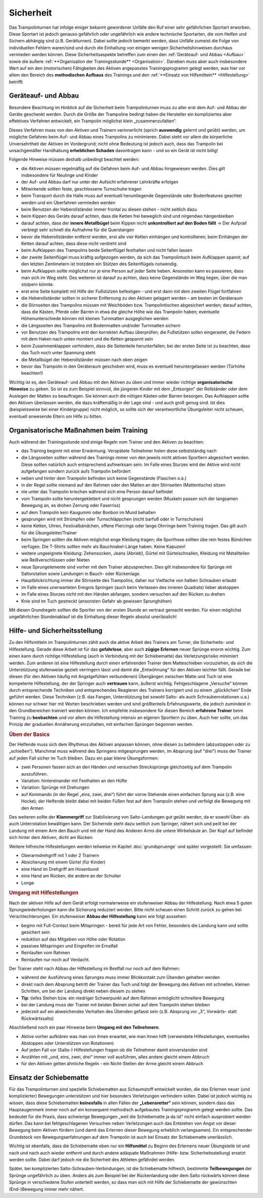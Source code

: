 ﻿Sicherheit
=====================

Das Trampolinturnen hat infolge einiger bekannt gewordener Unfälle den Ruf einer sehr gefährlichen Sportart erworben. Diese Sportart ist jedoch genauso gefährlich oder ungefährlich wie andere technische Sportarten, die vom Helfen und Sichern abhängig sind (z.B. Gerätturnen). Dabei sollte jedoch bemerkt werden, dass Unfälle zumeist die Folge von individuellen Fehlern waren/sind und durch die Einhaltung von einigen wenigen Sicherheitshinweisen durchaus vermieden werden können. Diese Sicherheitsaspekte betreffen zum einen den :ref:`Geräteauf- und Abbau <Aufbau>` sowie die äußere :ref:`**Organisation der Trainingsstunde** <Organisation>`. Daneben muss aber auch insbesondere Wert auf ein den (motorischen) Fähigkeiten des Aktiven angepasstes Trainingsprogramm gelegt werden, was hier vor allem den Bereich des **methodischen Aufbaus** des Trainings und den :ref:`**Einsatz von Hilfsmitteln** <Hilfestellung>` betrifft.

.. _Aufbau:

Geräteauf- und Abbau
--------------------

Besondere Beachtung im Hinblick auf die Sicherheit beim Trampolinturnen muss zu aller erst dem Auf- und Abbau der Geräte geschenkt werden. Durch die Größe der Trampoline bedingt haben die Hersteller ein kompliziertes aber effektives Verfahren entwickelt, ein Trampolin möglichst klein „zusammenzufalten“.

Dieses Verfahren muss von den Aktiven und Trainern verinnerlicht (sprich **auswendig** gelernt und geübt) werden, um mögliche Gefahren beim Auf- und Abbau eines Trampolins zu minimieren. Dabei steht vor allem die körperliche Unversehrtheit der Aktiven im Vordergrund; nicht ohne Bedeutung ist jedoch auch, dass das Trampolin bei unsachgemäßer Handhabung **erheblichen Schaden** davontragen kann - und so ein Gerät ist nicht billig!

Folgende Hinweise müssen deshalb unbedingt beachtet werden:

- die Aktiven müssen regelmäßig auf die Gefahren beim Auf- und Abbau hingewiesen werden. Dies gilt insbesondere für Neulinge und Kinder
- der Auf- und Abbau darf nur unter der Aufsicht erfahrener Lehrkräfte erfolgen
- Mitwirkende sollten feste, geschlossene Turnschuhe tragen
- beim Transport durch die Halle muss auf eventuell herumliegende Gegenstände oder Bodenfeatures geachtet werden und ein Überfahren vermieden werden
- beim Benutzen der Heberollständer immer frontal zu diesen stehen - nicht seitlich dazu
- beim Kippen des Geräts darauf achten, dass die Ketten frei beweglich sind und nirgendwo hängenbleiben
- darauf achten, dass der **innere Metallbügel** beim Kippen nicht **unkontrolliert auf den Boden fällt** -> Der Aufprall verbiegt sehr schnell die Aufnahme für die Querstangen
- bevor die Heberollständer entfernt werden, erst alle vier Ketten einhängen und kontrollieren; beim Einhängen der Ketten darauf achten, dass diese nicht verdreht sind
- beim Aufklappen des Trampolins beide Seitenflügel festhalten und nicht fallen lassen
- der zweite Seitenflügel muss kräftig aufgezogen werden, da sich das Trampolintuch beim Aufklappen spannt; auf den letzten Zentimetern ist trotzdem ein Stützen des Seitenflügels notwendig.
- beim Aufklappen sollte möglichst nur je eine Person auf jeder Seite heben. Ansonsten kann es passieren, dass man sich im Weg steht. Des weiteren ist darauf zu achten, dass keine Gegenstände im Weg liegen, über die man stolpern könnte.
- erst eine Seite komplett mit Hilfe der Fußstützen befestigen - und erst dann mit dem zweiten Flügel fortfahren
- die Heberollständer sollten in sicherer Entfernung zu den Aktiven gelagert werden – am besten im Geräteraum
- die Stirnseiten des Trampolins müssen mit Weichböden bzw. Trampolintischen abgesichert werden; darauf achten, dass die Kästen, Pferde oder Barren in etwa die gleiche Höhe wie das Trampolin haben; eventuelle Höhenunterschiede können mit kleinen Turnmatten ausgeglichen werden
- die Längsseiten des Trampolins mit Bodenmatten und/oder Turnmatten sichern
- vor Benutzen des Trampolins erst den korrekten Aufbau überprüfen; die Fußstützen sollen eingerastet, die Federn mit dem Haken nach unten montiert und die Ketten gespannt sein
- beim Zusammenklappen verhindern, dass die Seitenteile herunterfallen; bei der ersten Seite ist zu beachten, dass das Tuch noch unter Spannung steht
- die Metallbügel der Heberollständer müssen nach oben zeigen
- bevor das Trampolin in den Geräteraum geschoben wird, muss es eventuell heruntergelassen werden (Türhöhe beachten!)

Wichtig ist es, den Geräteauf- und Abbau mit den Aktiven zu üben und immer wieder richtige **organisatorische Hinweise** zu geben. So ist es zum Beispiel sinnvoll, die jüngeren Kinder mit dem „Entsorgen“ der Rollständer oder dem Auslegen der Matten zu beauftragen. Sie können auch die nötigen Kästen oder Barren besorgen. Das Aufklappen sollte den Aktiven überlassen werden, die dazu kräftemäßig in der Lage sind - und auch groß genug sind. Ist dies (beispielsweise bei einer Kindergruppe) nicht möglich, so sollte sich der verantwortliche Übungsleiter nicht scheuen, eventuell anwesende Eltern um Hilfe zu bitten.

.. _Organisation:

Organisatorische Maßnahmen beim Training
-----------------------------------------

Auch während der Trainingsstunde sind einige Regeln vom Trainer und den Aktiven zu beachten:

- das Training beginnt mit einer Erwärmung. Verspätete Teilnehmer holen diese selbstständig nach
- die Längsseiten sollten während des Trainings immer von den jeweils nicht aktiven Sportlern abgesichert werden. Diese sollten natürlich auch entsprechend aufmerksam sein. Im Falle eines Sturzes wird der Aktive wird nicht aufgefangen sondern zurück aufs Trampolin befördert
- neben und hinter dem Trampolin befinden sich keine Gegenstände (Flaschen o.ä.)
- in der Regel sollte niemand auf den Rahmen oder den Matten an den Stirnseiten (Mattentische) sitzen
- nie unter das Trampolin kriechen während sich eine Person darauf befindet
- vom Trampolin sollte heruntergeklettert und nicht gesprungen werden (Muskeln passen sich der langsamen Bewegung an, es drohen Zerrung oder Faserriss)
- auf dem Trampolin kein Kaugummi oder Bonbon im Mund behalten
- gesprungen wird mit Strümpfen oder Turnschläppchen (nicht barfuß oder in Turnschuhen)
- keine Ketten, Uhren, Festivalbändchen, offene Piercings oder lange Ohrringe beim Training tragen. Das gilt auch für die Übungsleiter/Trainer
- beim Springen sollten die Aktiven möglichst enge Kleidung tragen; die Sporthose sollten übe rein festes Bündchen verfügen. Die T-Shirts sollten mehr als Bauchnabel-Länge haben. Keine Kapuzen!
- weitere ungeeignete Kleidung: Zehensocken, Jeans (Abrieb), Gürtel mit Gürtelschnallen, Kleidung mit Metallteilen wie Reißverschlüssen oder Nieten
- neue Sprungelemente sind vorher mit dem Trainer abzusprechen. Dies gilt insbesondere für Sprünge mit Saltorotation sowie Landungen in Bauch- oder Rückenlage.
- Hauptblickrichtung immer die Stirnseite des Trampolins, daher nur Vielfache von halben Schrauben erlaubt
- im Falle eines unerwarteten Ereignis Springen (auch beim Verlassen des inneren Quadrats) lieber abstoppen
- im Falle eines Sturzes nicht mit den Händen abfangen, sondern versuchen auf den Rücken zu drehen
- Knie sind im Tuch gestreckt (ansonsten Gefahr ab gewissen Sprunghöhen)

Mit diesen Grundregeln sollten die Sportler von der ersten Stunde an vertraut gemacht werden. Für einen möglichst ungefährlichen Stundenablauf ist die Einhaltung dieser Regeln absolut unerlässlich!

.. _Hilfestellung:

Hilfe- und Sicherheitsstellung
------------------------------

Zu den Hilfsmitteln im Trampolinturnen zählt auch die aktive Arbeit des Trainers am Turner, die Sicherheits- und Hilfestellung. Gerade diese Arbeit ist für das **gefahrlose**, aber auch **zügige Erlernen** neuer Sprünge enorm wichtig. Zum einen kann durch richtige Hilfestellung (auch in Verbindung mit der Schiebematte) das Verletzungsrisiko minimiert werden. Zum anderen ist eine Hilfestellung durch einen erfahrenden Trainer dem Matteschieben vorzuziehen, da sich die Unterstützung stufenweise gezielt verringern lässt und damit die „Entwöhnung“ für den Aktiven leichter fällt. Gerade bei diesen (für den Aktiven häufig mit Angstgefühlen verbundenen) Übergängen zwischen Matte und Tuch ist eine kompetente Hilfestellung, der der Springer auch **vertrauen** kann, äußerst wichtig. Fehlgeschlagene „Versuche“ können durch entsprechende Techniken und entsprechendes Reagieren des Trainers korrigiert und zu einem „glücklichen“ Ende geführt werden. Diese Techniken (z.B. das Fangen, Unterstützung bei sowohl Salto- als auch Schraubenrotationen u.a.) können nur schwer hier mit Worten beschrieben werden und sind größtenteils Erfahrungswerte, die jedoch zumindest in den Grundbereichen trainiert werden können. Ich empfehle insbesondere für diesen Bereich **erfahrene Trainer** beim Training zu **beobachten** und vor allem die Hilfestellung intensiv an eigenen Sportlern zu üben. Auch hier sollte, um das Prinzip der graduellen Annäherung einzuhalten, mit einfachen Sprüngen begonnen werden.

.. rubric:: Üben der Basics

Der Helfende muss sich dem Rhythmus des Aktiven anpassen können, ohne diesen zu behindern (abzustoppen oder zu „schießen“). Manchmal muss während des Springens mitgesprungen werden, im Absprung (auf "drei") muss der Trainer auf jeden Fall sicher im Tuch bleiben. Dazu ein paar kleine Übungsformen:

- zwei Personen fassen sich an den Händen und versuchen Strecksprünge gleichzeitig auf dem Trampolin auszuführen.
- Variation: hintereinander mit Festhalten an den Hüfte
- Variation: Sprünge mit Drehungen
- auf Kommando (in der Regel „eins, zwei, drei“) führt der vorne Stehende einen einfachen Sprung aus (z.B. eine Hocke); der Helfende bleibt dabei mit beiden Füßen fest auf dem Trampolin stehen und verfolgt die Bewegung mit den Armen

Des weiteren sollte der **Klammergriff** zur Stabilisierung von Salto-Landungen gut geübt werden, da er sowohl Über- als auch Unterrotation bewältigen kann. Der Sichernde steht dazu seitlich zum Springer, nähert sich und peilt bei der Landung mit einem Arm den Bauch und mit der Hand des Anderen Arms die untere Wirbelsäule an. Der Kopf auf befindet sich hinter dem Aktiven, dicht am Rücken.

Weitere hilfreiche Hilfestellungen werden teilweise im Kapitel :doc:`grundspruenge` und später vorgestellt. Sie umfassen:

- Oberarmdrehgriff mit 1 oder 2 Trainern
- Absicherung mit einem Gürtel (für Kinder)
- eine Hand im Drehgriff am Hosenbund
- eine Hand am Rücken, die andere an der Schulter
- Longe

.. rubric:: Umgang mit Hilfestellungen

Nach der aktiven Hilfe auf dem Gerät erfolgt normalerweise ein stufenweiser Abbau der Hilfestellung. Nach etwa 5 guten Sprungwiederholungen kann die Sicherung reduziert werden. Bitte nicht scheuen einen Schritt zurück zu gehen bei Verschlechterungen. Ein stufenweiser **Abbau der Hilfestellung** kann wie folgt aussehen:

- beginn mit Full-Contact beim Mitspringen - bereit für jede Art von Fehler, besonders die Landung kann und sollte gesichert sein
- reduktion auf das Mitgeben von Höhe oder Rotation
- passives Mitspringen und Eingreifen im Ernstfall
- Reinlaufen vom Rahmen
- Reinlaufen nur noch auf Verdacht.

Der Trainer steht nach Abbau der Hilfestellung im Bestfall nur noch auf dem Rahmen:

- während der Ausführung eines Sprunges muss immer Blickkontakt zum Übenden gehalten werden
- direkt nach dem Absprung betritt der Trainer das Tuch und folgt der Bewegung des Aktiven mit schnellen, kleinen Schritten, um bei der Landung direkt neben diesem zu stehen
- **Tip**: tiefes Stehen bzw. ein niedriger Schwerpunkt auf dem Rahmen ermöglicht schnellere Bewegung
- bei der Landung muss der Trainer mit beiden Beinen sicher auf dem Trampolin stehen bleiben
- jederzeit auf ein abweichendes Verhalten des Übenden gefasst sein (z.B. Absprung vor „3“, Vorwärts- statt Rückwärtssalto)

Abschließend noch ein paar Hinweise beim **Umgang mit den Teilnehmern**:

- Aktive vorher aufklären was man von ihnen erwartet, wie man ihnen hilft (verwendete Hilfestellungen, eventuelles Abstoppen oder Unterstützen von Rotationen)
- Auf jeden Fall vor (Salto-) Hilfestellungen fragen ob die Teilnehmer damit einverstanden sind
- Anzählen mit „und, eins, zwei, drei“ immer voll ausführen, alles andere gleicht einem Abbruch
- für den Aktiven gelten ähnliche Regeln - ein Nicht-Stellen der Arme gleicht einem Abbruch


.. _Schiebematte:

Einsatz der Schiebematte
------------------------

Für das Trampolinturnen sind spezielle Schiebematten aus Schaumstoff entwickelt worden, die das Erlernen neuer (und komplizierter) Bewegungen unterstützen und hier besonders Verletzungen verhindern sollen. Dabei ist jedoch wichtig zu wissen, dass diese Schiebematten **keinesfalls** in allen Fällen der **„Lebensretter“** sein können, sondern dass das Hauptaugenmerk immer noch auf ein konsequent methodisch aufgebautes Trainingsprogramm gelegt werden sollte. Das bedeutet für die Praxis, dass schwierige Bewegungen „weil die Schiebematte ja da ist“ nicht einfach ausprobiert werden dürfen. Das kann bei fehlgeschlagenen Versuchen neben Verletzungen auch das Entstehen von Angst vor dieser Bewegung beim Aktiven fördern (und damit das Erlernen dieser Bewegung erheblich verlangsamen). Ein entsprechender Grundstock von Bewegungserfahrungen auf dem Trampolin ist auch bei Einsatz der Schiebematte unerlässlich.

Wichtig ist ebenfalls, dass die Schiebematte eben nur ein **Hilfsmittel** zu Beginn des Erlernens neuer Übungsteile ist und nach und nach auch wieder entfernt und durch andere adäquate Maßnahmen (Hilfe- bzw. Sicherheitsstellung) ersetzt werden sollte. Dabei darf jedoch nie die Sicherheit des Athleten gefährdet werden.

Später, bei komplizierten Salto-Schrauben-Verbindungen, ist die Schiebematte hilfreich, bestimmte **Teilbewegungen** der Sprünge ungefährlich zu üben. Anders als zum Beispiel bei der Rückenlandung oder dem Salto rückwärts können diese Sprünge in verschiedene Stufen unterteilt werden, so dass man sich mit Hilfe der Schiebematte der gewünschten (End-)Bewegung immer mehr nähert.
